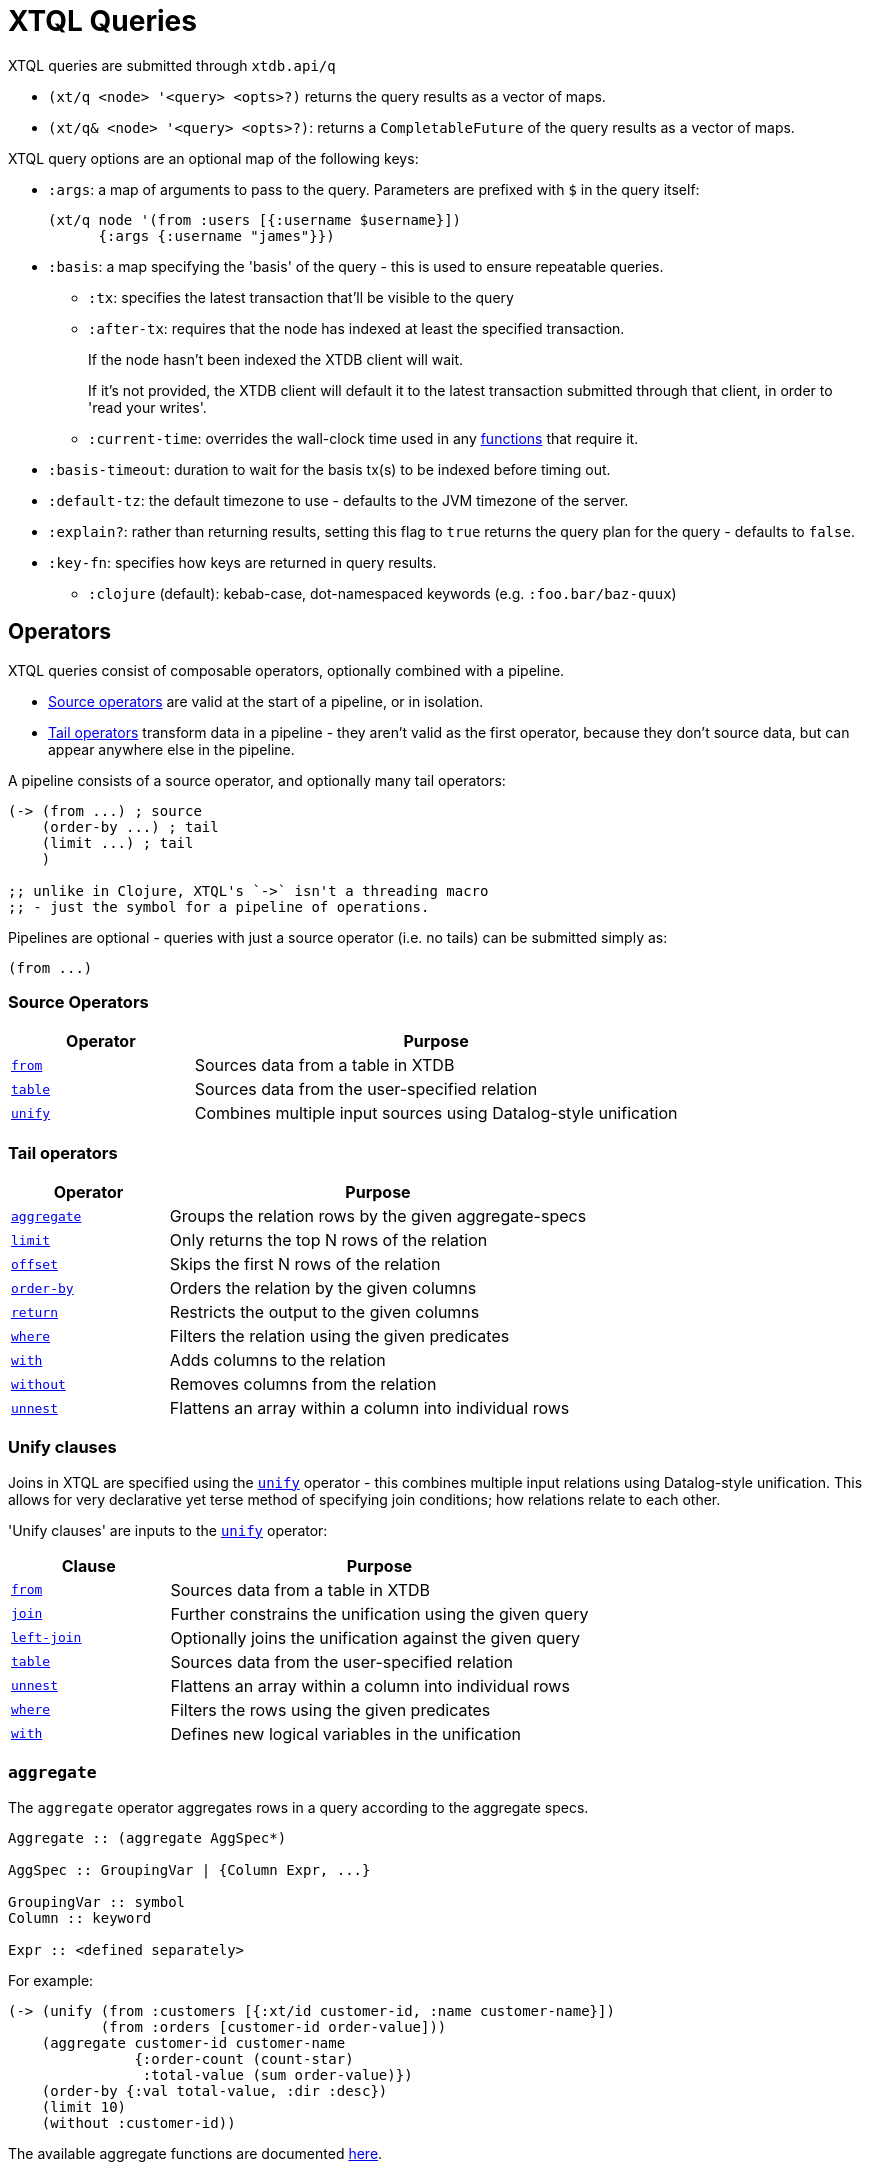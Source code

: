 = XTQL Queries

XTQL queries are submitted through `xtdb.api/q`

* `(xt/q <node> '<query> <opts>?)` returns the query results as a vector of maps.
* `(xt/q& <node> '<query> <opts>?)`: returns a `CompletableFuture` of the query results as a vector of maps.

XTQL query options are an optional map of the following keys:

* `:args`: a map of arguments to pass to the query. Parameters are prefixed with `$` in the query itself:
+
[source,clojure]
----
(xt/q node '(from :users [{:username $username}])
      {:args {:username "james"}})
----
+
[#basis]
* `:basis`: a map specifying the 'basis' of the query - this is used to ensure repeatable queries.
** `:tx`: specifies the latest transaction that'll be visible to the query
** `:after-tx`: requires that the node has indexed at least the specified transaction.
+
If the node hasn't been indexed the XTDB client will wait.
+
If it's not provided, the XTDB client will default it to the latest transaction submitted through that client, in order to 'read your writes'.
** `:current-time`: overrides the wall-clock time used in any link:../stdlib/temporal#_current_time[functions] that require it.
* `:basis-timeout`: duration to wait for the basis tx(s) to be indexed before timing out.
* `:default-tz`: the default timezone to use - defaults to the JVM timezone of the server.
* `:explain?`: rather than returning results, setting this flag to `true` returns the query plan for the query - defaults to `false`.
* `:key-fn`: specifies how keys are returned in query results.
** `:clojure` (default): kebab-case, dot-namespaced keywords (e.g. `:foo.bar/baz-quux`)

== Operators

XTQL queries consist of composable operators, optionally combined with a pipeline.

* link:#_source_operators[Source operators] are valid at the start of a pipeline, or in isolation.
* link:#_tail_operators[Tail operators] transform data in a pipeline - they aren't valid as the first operator, because they don't source data, but can appear anywhere else in the pipeline.

A pipeline consists of a source operator, and optionally many tail operators:

[source,clojure]
----
(-> (from ...) ; source
    (order-by ...) ; tail
    (limit ...) ; tail
    )

;; unlike in Clojure, XTQL's `->` isn't a threading macro
;; - just the symbol for a pipeline of operations.
----

Pipelines are optional - queries with just a source operator (i.e. no tails) can be submitted simply as:

[source,clojure]
----
(from ...)
----

=== Source Operators

[cols="3,8"]
|===
|Operator|Purpose

| link:#_from[`from`,role=no-underline] | Sources data from a table in XTDB
| link:#_table[`table`,role=no-underline] | Sources data from the user-specified relation
| link:#_unify[`unify`,role=no-underline] | Combines multiple input sources using Datalog-style unification
|===

=== Tail operators

[cols="3,8"]
|===
|Operator|Purpose

| link:#_aggregate[`aggregate`,role=no-underline] | Groups the relation rows by the given aggregate-specs
| link:#_limit[`limit`,role=no-underline] | Only returns the top N rows of the relation
| link:#_offset[`offset`,role=no-underline] | Skips the first N rows of the relation
| link:#_order-by[`order-by`,role=no-underline] | Orders the relation by the given columns
| link:#_return[`return`,role=no-underline] | Restricts the output to the given columns
| link:#_where[`where`,role=no-underline] | Filters the relation using the given predicates
| link:#_with[`with`,role=no-underline] | Adds columns to the relation
| link:#_without[`without`,role=no-underline] | Removes columns from the relation
| link:#_unnest[`unnest`,role=no-underline] | Flattens an array within a column into individual rows
|===

=== Unify clauses

Joins in XTQL are specified using the link:#_unify[`unify`] operator - this combines multiple input relations using Datalog-style unification.
This allows for very declarative yet terse method of specifying join conditions; how relations relate to each other.

'Unify clauses' are inputs to the link:#_unify[`unify`,role=no-underline] operator:
[cols="3,8"]
|===
|Clause|Purpose

| link:#_from[`from`,role=no-underline] | Sources data from a table in XTDB
| link:#_joins[`join`,role=no-underline] | Further constrains the unification using the given query
| link:#_joins[`left-join`,role=no-underline] | Optionally joins the unification against the given query
| link:#_table[`table`,role=no-underline] | Sources data from the user-specified relation
| link:#_unnest[`unnest`,role=no-underline] | Flattens an array within a column into individual rows
| link:#_where[`where`,role=no-underline] | Filters the rows using the given predicates
| link:#_with[`with`,role=no-underline] | Defines new logical variables in the unification
|===

=== `aggregate`

The `aggregate` operator aggregates rows in a query according to the aggregate specs.

[source]
----
Aggregate :: (aggregate AggSpec*)

AggSpec :: GroupingVar | {Column Expr, ...}

GroupingVar :: symbol
Column :: keyword

Expr :: <defined separately>
----

For example:

[source,clojure]
----
(-> (unify (from :customers [{:xt/id customer-id, :name customer-name}])
           (from :orders [customer-id order-value]))
    (aggregate customer-id customer-name
               {:order-count (count-star)
                :total-value (sum order-value)})
    (order-by {:val total-value, :dir :desc})
    (limit 10)
    (without :customer-id))
----

The available aggregate functions are documented link:../stdlib/aggregates[here].

=== `from`

The `from` operator sources data from a table in XTDB - it expects the table to fetch from, as well as options that define what columns to return, and optionally any temporal filters to apply.

[source]
----
From :: (from Table FromOpts)
Table :: keyword

FromOpts :: [BindSpec+]
            | {; required
               :bind [BindSpec+]

               ; optional
               :for-valid-time TemporalFilter
               :for-system-time TemporalFilter}

TemporalFilter :: (at Timestamp)
                | (from Timestamp)
                | (to Timestamp)
                | (in Timestamp Timestamp)
                | :all-time

Timestamp :: java.util.Date | java.time.Instant | java.time.ZonedDateTime
----

The binding specs define which columns are retrieved from the table, and specify constraints on those columns.
For more details, see the link:#_binding_specs[binding specs] section.

For example:

[source,clojure]
----
;; `SELECT username, first_name, last_name FROM users`
(from :users [username first-name last-name])

;; `SELECT username AS login, first_name, last_name FROM users`
(from :users [{:username login} first-name last-name])

;; `SELECT first_name, last_name FROM users WHERE username = 'james'`
(from :users [{:username "james"} first-name last-name])

;; `SELECT first_name, last_name FROM users WHERE username = ?`
(from :users [{:username $username} first-name last-name])
----

==== Temporal filters

Temporal filters control the document versions that are visible to the query.

* `(at <timestamp>)`: rows that were/will be visible at the specified timestamp - i.e. `+row-from <= timestamp < row-to+`
* `(from <timestamp>)`: rows that have been visible any time after the timestamp - i.e. `+row-to > timestamp+`
* `(to <timestamp>)`: rows that were visible any time before the timestamp - i.e. `+row-from < timestamp+`
* `(in <from-timestamp> <to-timestamp>)`: rows that were visible any time within the period - i.e. `+row-to > <from-timestamp> && row-from < <to-timestamp>+`
* `:all-time`: all rows, throughout history.

Unless otherwise specified, queries will see the current version of the row, `(at <now>)`, in both valid time and system time.

For example:

[source,clojure]
----
(from :users {:bind [...]
              :for-valid-time (in #inst "2020-01-01" #inst "2021-01-01")
              :for-system-time (at #inst "2023-01-01")}
----

Without any temporal filters, it is valid to just specify the binding specs without a map.

[#_joins]
=== Joins - `join`, `left-join`

The `join` and `left-join` link:#_unify_clauses[unify clauses] further constrain a unification by joining against the given query.

[source]
----
Join :: (join Query JoinOpts)
LeftJoin :: (left-join Query JoinOpts)

JoinOpts :: [BindSpec+]
          | {; required
             :bind [BindSpec+]

             ; optional
             :args [ArgSpec+]}
----

We join the inner query to the rest of the unify inputs using the binding specs - see the link:#_binding_specs[binding specs] section for more details.
These binding specs act as both 'join conditions' (if the logic variables are reused within the link:#_unify[`unify`,role=no-underline] operator) and a specification of which columns from the sub-query should be returned from the outer query.

* The `join` operator performs an inner, or required, join with the sub-query - if a row from the outer query doesn't match, it won't be returned
* The `left-join` operator performs an outer, or optional, join with the sub-query - if a row from the outer query matches, it'll be returned; if it doesn't, it will still be returned, but with null values in the sub-query columns.

Parameters in the sub-query can be fulfilled with the `:args` option - see the link:#_argument_specs[argument specs] section for more details.

For example:

[source,clojure]
----
(unify (from :customers [{:xt/id customer-id} customer-name]
       (left-join (from :orders [{:xt/id order-id}, customer-id, order-value])
                  [customer-id order-id order-value])))
----

In this case, `customer-id` is specified multiple times, so this adds a join-condition constraint; `order-id` and `order-value` are not specified elsewhere within the unify, so these columns are simply returned.

=== `limit`

The `limit` operator limits the rows returned by the query.
Without an explicit preceding link:#_order-by[`order-by`,role=no-underline], the rows selected for return are undefined.

[source]
----
Limit :: (limit LimitN)
LimitN :: non-negative integer
----

For example:

[source,clojure]
----
(-> (from :users [username])
    (order-by username)
    (limit 10))
----

=== `offset`

The `offset` operator skips the first N rows that would have otherwise been returned by the query.
Without an explicit preceding link:#_order-by[`order-by`,role=no-underline], the rows selected for return are undefined.

[source]
----
Offset :: (offset OffsetN)
OffsetN :: non-negative integer
----

For example:

[source,clojure]
----
(-> (from :users [username])
    (order-by username)
    (offset 10)
    (limit 10))
----

=== `order-by`

The `order-by` operator sorts the rows in a relation.

[source]
----
OrderBy :: (order-by OrderSpec+)
OrderSpec :: OrderCol
           | {; required
              :val Expr

              ; optional
              :dir Direction
              :nulls NullOrdering}

OrderCol :: symbol
Direction :: :asc | :desc
NullOrdering :: :first | :last
Expr :: <defined separately>
----

For example:

[source,clojure]
----
;; sort by order-value descending, then received-at ascending
(-> (from :orders [order-value received-at])
    (order-by {:val order-value, :dir :desc}
              received-at))
----

* `NullOrdering` is not yet implemented in XTQL.

=== `return`

The `return` operator specifies the columns to return from the query.
It also allows additional projections, should you want to return a new column based on existing columns.

[source]
----
Return :: (return ReturnSpec*)
ReturnSpec :: ReturnVar | {Column Expr, ...}
ReturnVar :: symbol
Column :: keyword
Expr :: <defined separately>
----

For example:

[source,clojure]
----
(-> (from :users [username first-name last-name])
    (return username {:full-name (concat last-name ", " first-name)}))

;; =>

[{:username "...", :full-name "..."}
 ...]
----

=== `table`

The `table` operator creates an inline table with the provided values.
It takes an array of maps, either as a literal, a parameter, or a value nested within another document, and yields each element as a row, with the values in the map bound/constrained as required.

[source]
----
Table :: (table TableExpr [BindSpec+])
TableExpr :: Expr

Expr :: <defined separately>
----

For example:

[source,clojure]
----
;; as a literal
(table [{:a 1, :b 2}, {:a 3, :b 4}])

;; from a parameter
(xt/q node '(table $t [a b])
      {:args {:t [{:a 1, :b 2}, {:a 3, :b 4}]}})

;; from a value in another document
;; assume we have a document {:xt/id <id>, :my-nested-table [{:a 1, :b 2}, ...]}
(-> (from :docs [my-nested-table])
    (table my-nested-table [a b]))

;; same, but within a `unify`
(unify (from :docs [my-nested-table])
       (table my-nested-table [a b]))
----

=== `unify`

The `unify` operator combines multiple input relations using Datalog-style unification, to achieve join-like behaviour.

[source]
----
Unify :: (unify UnifyClause+)
UnifyClause :: From | Join | LeftJoin | Table | Where | With
----

Each input relation defines a set of 'logic variables' in its binding specs - if a logic variable appears more than once within a single `unify` operator, the results are constrained such that the logic variable has the same value everywhere it's used.
This has the effect of imposing 'join conditions' over the inputs.

For example:

[source,clojure]
----
(unify (from :customers [{:xt/id customer-id} customer-name])
       (from :orders [{:xt/id order-id} customer-id order-value]))
----

Because this query uses the `customer-id` logic variable twice, we add a constraint that the two occurrences must be equal - it's therefore equivalent to the following SQL:

[source,sql]
----
SELECT c.xt$id AS customer_id, customer_name,
       o.xt$id AS order_id, o.order_value
FROM customers c
  JOIN orders o ON (c.xt$id = o.customer_id)
----

* link:#_joins[`join`,role=no-underline] and link:#_joins[`left-join`,role=no-underline] clauses work in a similar way to link:#_from[`from`,role=no-underline], except they execute a full sub-query rather than reading a single table. Any logic variables specified in their binding specs are unified in the same way.
* link:#_table[`table`,role=no-underline] clauses, likewise - any logic variables specified in its binding specs are unified.
* link:#_where[`where`,role=no-underline] clauses further constrain the results using predicates - these have access to any logic variable bound in the containing `unify` operator.
* link:#_with[`with`,role=no-underline] clauses within `unify` may define additional logic variables or, if these logic variables are used elsewhere, again, the value of the link:#_with[`with`,role=no-underline] result must agree with the value elsewhere in the `unify`.
* The `unify` operator returns a relation containing a column for every logic variable bound in any of its clauses.

=== `unnest`

The `unnest` operator extracts values from an array - returning one row for each element.
The other columns in the query are duplicated for each row.

[source]
----
Unnest :: (unnest UnnestSpec)

; as a tail operator
UnnestSpec :: {Column Expr}
Column :: keyword

; in `unify`
UnnestSpec :: {LogicVar Expr}
LogicVar :: symbol

Expr :: <defined separately>
----

* If the value in question isn't an array, or the array is empty, the row is filtered out.

For example:

[source,clojure]
----
;; as a 'tail' operator - N.B. `:tag` is a column being added
(-> (from :posts [{:xt/id post-id} tags])
    (unnest {:tag tags}))

;; in `unify` - N.B. `tag` is a logic var being introduced
(unify (from :posts [{:xt/id post-id} tags])
       (unnest {tag tags}))

;; =>

[{:post-id 1, :tag "sport"}
 {:post-id 1, :tag "formula-1"}
 {:post-id 2, :tag "health"}
 {:post-id 4, :tag "technology"}
 {:post-id 4, :tag "ai"}
 {:post-id 4, :tag "politics"}]
----

=== `where`

The `where` operator filters rows in a query or unification operator.
It expects (optionally) many predicates - rows that match all of the predicates will be returned; rows that fail to match one or more will be filtered out.

[source]
----
Where :: (where Expr*)

Expr :: <defined separately>
----

* Like all other XTQL expressions, `where` respects 'three-valued logic' - if an expression returns either false or null, the row will be filtered out.
* `where` is short-circuiting - if an earlier predicate doesn't return true for a row, the remaining predicates won't be evaluated.

Example:

[source,clojure]
----
;; as a 'tail' operator
(-> (from :users [username date-of-birth])
    (where (> (current-timestamp)
              (+ date-of-birth #time/period "P18Y"))))

;; in `unify`
(unify (from :customers [{:xt/id customer-id} customer-name vip?])
       (from :orders [{:xt/id order-id} customer-id order-value])
       (where (or vip? (> order-value 1000000))))
----

=== `with`

The `with` operator specifies columns to add to the query.

[source]
----
With :: (with WithSpec*)

; as a tail operator
WithSpec :: WithVar | {Column Expr, ...}

; in `unify`
WithSpec :: WithVar | {LogicVar Expr, ...}

WithVar :: symbol
Column :: keyword
LogicVar :: symbol

Expr :: <defined separately>
----

For example:

[source,clojure]
----
;; as a 'tail' operator - N.B. `:full-name` is a column here
(-> (from :users [username first-name last-name])
    (with {:full-name (str last-name ", " first-name)}))

;; in 'unify' - N.B. `full-name` is a logic variable here
(unify (from :users [username first-name last-name])
       (with {full-name (str last-name ", " first-name)}))

;; =>

[{:username "...", :first-name "...", :last-name "...", :full-name "..."}
 ...]
----

=== `without`

The `without` operator removes columns from the ongoing query:

[source]
----
Without :: (without Column*)
Column :: keyword
----

For example, in this query, we only want the `customer-id` to join on - we don't want it returned - so we exclude it in a `without` operator.

[source,clojure]
----
(-> (unify (from :customers [{:xt/id customer-id}, customer-name])
           (from :orders [customer-id order-value]))
    (without :customer-id))
----

== Expressions

XTQL expressions are valid within predicates, projections, bindings and arguments.

[source]
----
Expr :: number | "string" | true | false | nil | ObjectExpr
      | SetExpr | [Expr*] | {MapKey Expr, ...}
      | ParamExpr | VariableExpr
      | GetFieldExpr | CallExpr
      | SubqueryExpr | ExistsExpr | PullExpr | PullManyExpr

ObjectExpr :: java.time.Temporal | java.time.TemporalAmount

SetExpr :: #{Expr*}
VectorExpr :: [Expr*]
MapExpr :: {MapKey Expr, ...}
MapKey :: keyword

ParamExpr :: '$' symbol
VariableExpr :: symbol
GetFieldExpr :: (. Expr symbol)
CallExpr :: (symbol Expr*)

SubQueryExpr :: (q Query
                   {; optional
                    :args ArgSpec})

ExistsExpr :: (exists Query
                      {; optional
                       :args ArgSpec})

PullExpr :: (pull Query
                  {; optional
                   :args ArgSpec})

PullManyExpr :: (pull* Query
                       {; optional
                        :args ArgSpec})
----

* Call expressions can use functions from the link:../stdlib[XTDB standard library].
* Variable expressions can refer to any variable in scope - within a `unify` clause, any logic variable; within any other operator, any column returned in the previous step.
* Parameter symbols must be prefixed by a `$`; other variables must not start with a `$`.

=== Subqueries

* Subquery expressions must return a single row containing a single column - otherwise, a runtime exception will be thrown.
* 'Exists' expressions will return false if the subquery returns no rows; true otherwise.
* 'Pull' expressions must return a single row - otherwise, a runtime exception will be throws.
The columns in the returned row will be nested into a map in the outer expression.
* 'Pull many' expressions may return any number of rows.
  The rows will be nested into an array of maps in the outer expression.
* The arguments to sub-queries are referred to as parameters in the inner query; no other variables from the outer scope are available in the inner query.

For example:

[source,clojure]
----
(-> (from :posts [{:xt/id $post-id} author-id])
    (with {:author (pull (-> (from :authors [{:xt/id $author-id} post-content])
                             (return :post-content))
                         {:args [author-id]})

           :comments (pull* (-> (from :comments [{:post-id $post-id} comment posted-at])
                                (order-by :posted-at)
                                (limit 2)
                                (return :comment))
                            {:args [{:post-id $post-id}]})})

    (return :post-content :author :comments))

;; =>

{:post-content "..."
 :author {:name "..."}
 :comments [{:comment "..."}, {:comment "..."}]}
----

== Binding specs

[source]
----
BindSpec :: BindVariable | {BindColumn Expr, ...}
BindVariable :: symbol
BindColumn :: keyword
Expr :: <defined separately>
----

Binding specs define which columns are retrieved from a relation, and specify constraints on those columns.

For example:

* We can retrieve columns by listing them:
+
[source,clojure]
----
(from :users [username first-name last-name])

;; i.e. `SELECT username, first_name, last_name FROM users`
----
+
* We can rename columns by specifying a mapping:
+
[source,clojure]
----
(from :users [{:username login} first-name last-name])

;; i.e. `SELECT username AS login, first_name, last_name FROM users`
----
* We can constrain rows by specifying literals or parameters:
+
[source,clojure]
----
(from :users [{:username "james"} first-name last-name])
(from :users [{:username $username} first-name last-name])

;; i.e. `SELECT first_name, last_name FROM users WHERE username = 'james'`
;;      `SELECT first_name, last_name FROM users WHERE username = ?`
----

(In these examples, we use link:#_from[`from`,role=no-underline] - but the same applies to link:#_joins[`join`,role=no-underline] and link:#_joins[`left-join`,role=no-underline].)

Within link:#_unify[`unify`,role=no-underline] operators, these output names (`first-name`, `last-name` etc.) create 'logic variables' which, if they are re-used within the same link:#_unify[`unify`,role=no-underline] operator, will add a 'join condition' - see the link:#_unify[`unify`] operator for more details.

== Argument specs

Argument specs are used to fulfil parameters in a sub-query.

[source]
----
ArgSpec :: ArgVariable | {Parameter Expr, ...}
ArgVariable :: symbol
Parameter :: keyword
Expr :: <defined separately>
----

For example:

[source,clojure]
----
;; find the most recent 5 posts and, for each, their most recent 3 comments
(-> (from :posts [{:xt/id post-id, :title post-title, :content post-content} posted-at])
    (with {:comments (pull* (-> (from :comments [{:post-id $post-id} comment commented-at])
                                (order-by {:val commented-at, :dir :desc})
                                (limit 3))
                            {:args [post-id]})})
    (order-by {:val posted-at, :dir :desc})
    (limit 5))

;; find everybody and, for those who have them, their siblings
(-> (unify (from :people [{:xt/id person, :parent parent}])
           (left-join (-> (from :people [{:xt/id sibling, :parent parent}])
                          (where (<> $person sibling)))
                      {:args [person]
                       :bind [sibling parent]}))
    (return :person :sibling))
----
